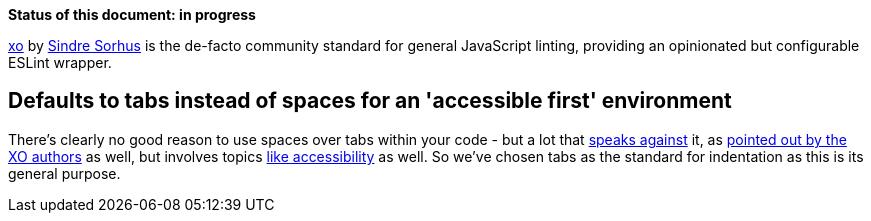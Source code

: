 *Status of this document: in progress*

link:https://github.com/xojs/xo[xo] by link:https://github.com/sindresorhus[Sindre Sorhus] is the de-facto community standard for general JavaScript linting, providing an opinionated but configurable ESLint wrapper.

== Defaults to tabs instead of spaces for an 'accessible first' environment

There's clearly no good reason to use spaces over tabs within your code - but a lot that link:http://lea.verou.me/2012/01/why-tabs-are-clearly-superior/[speaks against] it, as link:https://github.com/xojs/xo#space[pointed out by the XO authors] as well, but involves topics link:https://alexandersandberg.com/tabs-for-accessibility/[like accessibility] as well.
So we've chosen tabs as the standard for indentation as this is its general purpose.
